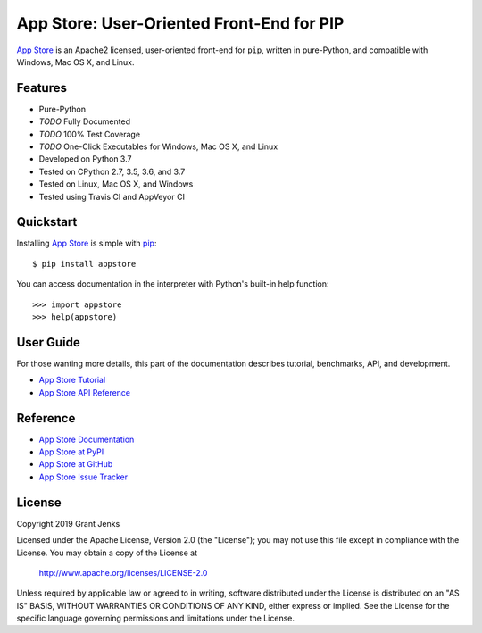 App Store: User-Oriented Front-End for PIP
==========================================

`App Store`_ is an Apache2 licensed, user-oriented front-end for ``pip``,
written in pure-Python, and compatible with Windows, Mac OS X, and Linux.

Features
--------

- Pure-Python
- *TODO* Fully Documented
- *TODO* 100% Test Coverage
- *TODO* One-Click Executables for Windows, Mac OS X, and Linux
- Developed on Python 3.7
- Tested on CPython 2.7, 3.5, 3.6, and 3.7
- Tested on Linux, Mac OS X, and Windows
- Tested using Travis CI and AppVeyor CI

.. image:: https://api.travis-ci.org/grantjenks/python-appstore.svg?branch=master
    :target: http://www.grantjenks.com/docs/appstore/

.. image:: https://ci.appveyor.com/api/projects/status/github/grantjenks/python-appstore?branch=master&svg=true
    :target: http://www.grantjenks.com/docs/appstore/

Quickstart
----------

Installing `App Store`_ is simple with `pip <http://www.pip-installer.org/>`_::

    $ pip install appstore

You can access documentation in the interpreter with Python's built-in help
function::

    >>> import appstore
    >>> help(appstore)

User Guide
----------

For those wanting more details, this part of the documentation describes
tutorial, benchmarks, API, and development.

* `App Store Tutorial`_
* `App Store API Reference`_

.. _`App Store Tutorial`: http://www.grantjenks.com/docs/appstore/tutorial.html
.. _`App Store API Reference`: http://www.grantjenks.com/docs/appstore/api.html

Reference
---------

* `App Store Documentation`_
* `App Store at PyPI`_
* `App Store at GitHub`_
* `App Store Issue Tracker`_

.. _`App Store Documentation`: http://www.grantjenks.com/docs/appstore/
.. _`App Store at PyPI`: https://pypi.python.org/pypi/appstore/
.. _`App Store at GitHub`: https://github.com/grantjenks/python-appstore/
.. _`App Store Issue Tracker`: https://github.com/grantjenks/python-appstore/issues/

License
-------

Copyright 2019 Grant Jenks

Licensed under the Apache License, Version 2.0 (the "License"); you may not use
this file except in compliance with the License.  You may obtain a copy of the
License at

    http://www.apache.org/licenses/LICENSE-2.0

Unless required by applicable law or agreed to in writing, software distributed
under the License is distributed on an "AS IS" BASIS, WITHOUT WARRANTIES OR
CONDITIONS OF ANY KIND, either express or implied.  See the License for the
specific language governing permissions and limitations under the License.

.. _`App Store`: http://www.grantjenks.com/docs/appstore/
